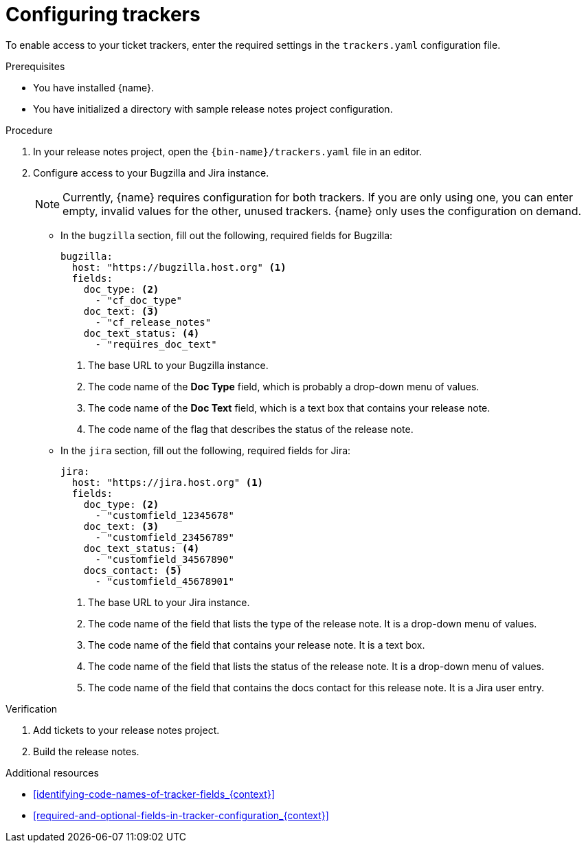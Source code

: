 :_content-type: PROCEDURE

[id="configuring-trackers_{context}"]
= Configuring trackers

To enable access to your ticket trackers, enter the required settings in the `trackers.yaml` configuration file.

.Prerequisites

* You have installed {name}.
* You have initialized a directory with sample release notes project configuration.

.Procedure

. In your release notes project, open the `{bin-name}/trackers.yaml` file in an editor.

. Configure access to your Bugzilla and Jira instance.
+
NOTE: Currently, {name} requires configuration for both trackers. If you are only using one, you can enter empty, invalid values for the other, unused trackers. {name} only uses the configuration on demand.

** In the `bugzilla` section, fill out the following, required fields for Bugzilla:
+
[source,yaml]
----
bugzilla:
  host: "https://bugzilla.host.org" <1>
  fields:
    doc_type: <2>
      - "cf_doc_type"
    doc_text: <3>
      - "cf_release_notes"
    doc_text_status: <4>
      - "requires_doc_text"
----
<1> The base URL to your Bugzilla instance.
<2> The code name of the *Doc Type* field, which is probably a drop-down menu of values.
<3> The code name of the *Doc Text* field, which is a text box that contains your release note.
<4> The code name of the flag that describes the status of the release note.


** In the `jira` section, fill out the following, required fields for Jira:
+
[source,yaml]
----
jira:
  host: "https://jira.host.org" <1>
  fields:
    doc_type: <2>
      - "customfield_12345678"
    doc_text: <3>
      - "customfield_23456789"
    doc_text_status: <4>
      - "customfield_34567890"
    docs_contact: <5>
      - "customfield_45678901"
----
+
<1> The base URL to your Jira instance.
<2> The code name of the field that lists the type of the release note. It is a drop-down menu of values.
<3> The code name of the field that contains your release note. It is a text box.
<4> The code name of the field that lists the status of the release note. It is a drop-down menu of values.
<5> The code name of the field that contains the docs contact for this release note. It is a Jira user entry.

.Verification

. Add tickets to your release notes project.

. Build the release notes.


[role="_additional-resources"]
.Additional resources
* xref:identifying-code-names-of-tracker-fields_{context}[]
* xref:required-and-optional-fields-in-tracker-configuration_{context}[]
